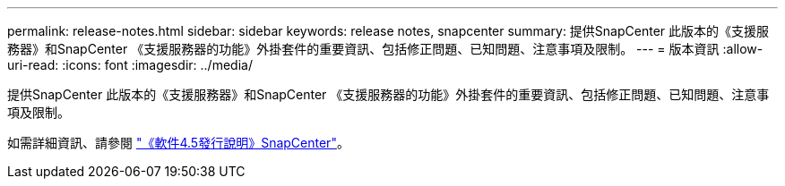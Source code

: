 ---
permalink: release-notes.html 
sidebar: sidebar 
keywords: release notes, snapcenter 
summary: 提供SnapCenter 此版本的《支援服務器》和SnapCenter 《支援服務器的功能》外掛套件的重要資訊、包括修正問題、已知問題、注意事項及限制。 
---
= 版本資訊
:allow-uri-read: 
:icons: font
:imagesdir: ../media/


[role="lead"]
提供SnapCenter 此版本的《支援服務器》和SnapCenter 《支援服務器的功能》外掛套件的重要資訊、包括修正問題、已知問題、注意事項及限制。

如需詳細資訊、請參閱 https://library.netapp.com/ecm/ecm_download_file/ECMLP2877281["《軟件4.5發行說明》SnapCenter"^]。
